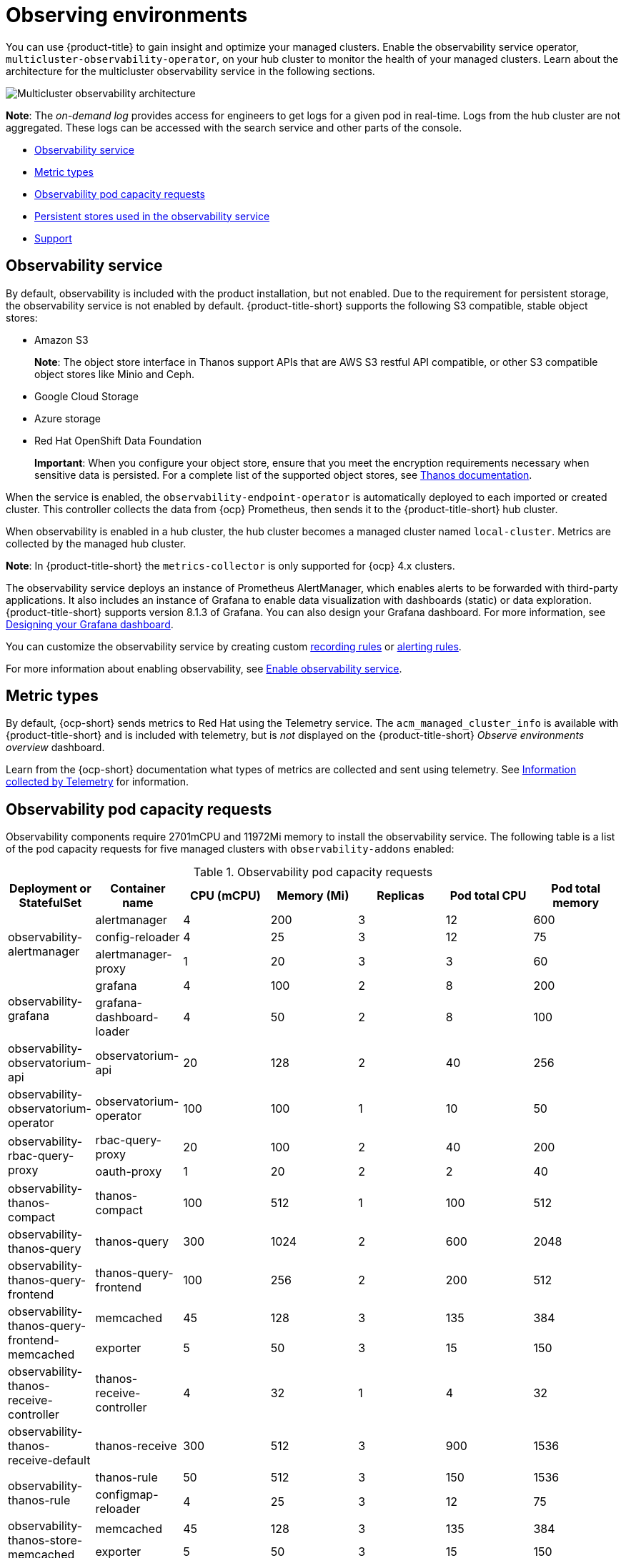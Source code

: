 [#observing-environments]
= Observing environments

You can use {product-title} to gain insight and optimize your managed clusters. Enable the observability service operator, `multicluster-observability-operator`, on your hub cluster to monitor the health of your managed clusters. Learn about the architecture for the multicluster observability service in the following sections. 

image:../images/observability-arch-24.png[Multicluster observability architecture]

*Note*: The _on-demand log_ provides access for engineers to get logs for a given pod in real-time. Logs from the hub cluster are not aggregated. These logs can be accessed with the search service and other parts of the console.

* <<observability-service,Observability service>>
* <<metric-types,Metric types>>
* <<observability-pod-capacity-requests,Observability pod capacity requests>>
* <<persistent-stores-observability,Persistent stores used in the observability service>>
* <<observability-support,Support>>

[#observability-service]
== Observability service

By default, observability is included with the product installation, but not enabled. Due to the requirement for persistent storage, the observability service is not enabled by default. {product-title-short} supports the following S3 compatible, stable object stores:

- Amazon S3 
+
*Note*: The object store interface in Thanos support APIs that are AWS S3 restful API compatible, or other S3 compatible object stores like Minio and Ceph.
- Google Cloud Storage
- Azure storage
- Red Hat OpenShift Data Foundation
+
*Important*: When you configure your object store, ensure that you meet the encryption requirements necessary when sensitive data is persisted. For a complete list of the supported object stores, see https://thanos.io/tip/thanos/storage.md/#object-storage[Thanos documentation].

When the service is enabled, the `observability-endpoint-operator` is automatically deployed to each imported or created cluster. This controller collects the data from {ocp} Prometheus, then sends it to the {product-title-short} hub cluster. 

When observability is enabled in a hub cluster, the hub cluster becomes a managed cluster named `local-cluster`. Metrics are collected by the managed hub cluster.
  
*Note*: In {product-title-short} the `metrics-collector` is only supported for {ocp} 4.x clusters. 

The observability service deploys an instance of Prometheus AlertManager, which enables alerts to be forwarded with third-party applications. It also includes an instance of Grafana to enable data visualization with dashboards (static) or data exploration. {product-title-short} supports version 8.1.3 of Grafana. You can also design your Grafana dashboard. For more information, see xref:../observe_environments/design_grafana.adoc#designing-your-grafana-dashboard[Designing your Grafana dashboard].

You can customize the observability service by creating custom https://prometheus.io/docs/prometheus/latest/configuration/recording_rules/[recording rules] or https://prometheus.io/docs/prometheus/latest/configuration/alerting_rules/[alerting rules].

For more information about enabling observability, see xref:../observability/observability_enable.adoc#enable-observability[Enable observability service].

[#metric-types]
== Metric types

By default, {ocp-short} sends metrics to Red Hat using the Telemetry service. The `acm_managed_cluster_info` is available with {product-title-short} and is included with telemetry, but is _not_ displayed on the {product-title-short} _Observe environments overview_ dashboard.

Learn from the {ocp-short} documentation what types of metrics are collected and sent using telemetry. See https://access.redhat.com/documentation/en-us/openshift_container_platform/4.9/html-single/support/index#about-remote-health-monitoring[Information collected by Telemetry] for information. 

[#observability-pod-capacity-requests]
== Observability pod capacity requests

Observability components require 2701mCPU and 11972Mi memory to install the observability service. The following table is a list of the pod capacity requests for five managed clusters with `observability-addons` enabled:

.Observability pod capacity requests
|===
| Deployment or StatefulSet | Container name | CPU (mCPU) | Memory (Mi) | Replicas | Pod total CPU | Pod total memory 

.3+| observability-alertmanager 
| alertmanager 

| 4
| 200
| 3
| 12
| 600

| config-reloader
| 4
| 25
| 3
| 12
| 75

| alertmanager-proxy
| 1
| 20
| 3
| 3
| 60

.2+| observability-grafana

| grafana
| 4
| 100
| 2
| 8
| 200

| grafana-dashboard-loader
| 4
| 50
| 2
| 8
| 100

| observability-observatorium-api
| observatorium-api
| 20
| 128
| 2
| 40
| 256

| observability-observatorium-operator
| observatorium-operator
| 100
| 100
| 1
| 10
| 50

.2+| observability-rbac-query-proxy
| rbac-query-proxy
| 20
| 100
| 2
| 40
| 200

| oauth-proxy
| 1
| 20
| 2
| 2
| 40

| observability-thanos-compact
| thanos-compact
| 100
| 512
| 1
| 100
| 512

| observability-thanos-query
| thanos-query
| 300
| 1024
| 2
| 600
| 2048

| observability-thanos-query-frontend
| thanos-query-frontend
| 100
| 256
| 2
| 200
| 512

.2+| observability-thanos-query-frontend-memcached
| memcached
| 45
| 128
| 3
| 135
| 384

| exporter
| 5
| 50
| 3
| 15
| 150

| observability-thanos-receive-controller
| thanos-receive-controller
| 4
| 32
| 1
| 4
| 32

| observability-thanos-receive-default
| thanos-receive
| 300
| 512
| 3
| 900
| 1536

.2+| observability-thanos-rule
| thanos-rule
| 50
| 512
| 3
| 150
| 1536

| configmap-reloader
| 4
| 25
| 3
| 12
| 75

.2+| observability-thanos-store-memcached
| memcached
| 45
| 128
| 3
| 135
| 384

| exporter
| 5
| 50
| 3
| 15
| 150

| observability-thanos-store-shard
| thanos-store
| 100
| 1024
| 3
| 300
| 3072
|===

[#persistent-stores-observability]
== Persistent stores used in the observability service

When you install {product-title-short} the following persistent volumes are created:

.Table list of persistent volumes
|===
| Persistent volume name | Purpose 
| alertmanager 
| Alertmanager stores the `nflog` data and silenced alerts in its storage. `nflog` is an append-only log of active and resolved notifications along with the notified receiver, and a hash digest of contents that the notification identified.

| thanos-compact 
| The compactor needs local disk space to store intermediate data for its processing, as well as bucket state cache. The required space depends on the size of the underlying blocks. The compactor must have enough space to download all of the source blocks, then build the compacted blocks on the disk. On-disk data is safe to delete between restarts and should be the first attempt to get crash-looping compactors unstuck. However, it is recommended to give the compactor persistent disks in order to effectively use bucket state cache in between restarts.

| thanos-rule 
| The thanos ruler evaluates Prometheus recording and alerting rules against a chosen query API by issuing queries at a fixed interval. Rule results are written back to the disk in the Prometheus 2.0 storage format. The amount of hours or days of data retained in this stateful set was fixed in the API version `observability.open-cluster-management.io/v1beta1`. It has been exposed as an API parameter in `observability.open-cluster-management.io/v1beta2`: `_RetentionInLocal_` 

| thanos-receive-default 
| Thanos receiver accepts incoming data (Prometheus remote-write requests) and writes these into a local instance of the Prometheus TSDB. Periodically (every 2 hours), TSDB blocks are uploaded to the object storage for long term storage and compaction. The amount of hours or days of data retained in this stateful set, which acts a local cache was fixed in API Version `observability.open-cluster-management.io/v1beta`. It has been exposed as an API parameter in `observability.open-cluster-management.io/v1beta2`: `_RetentionInLocal_`

| thanos-store-shard| It acts primarily as an API gateway and therefore does not need significant amounts of local disk space. It joins a Thanos cluster on startup and advertises the data it can access. It keeps a small amount of information about all remote blocks on local disk and keeps it in sync with the bucket. This data is generally safe to delete across restarts at the cost of increased startup times.
|===

*Note*: The time series historical data is stored in object stores. Thanos uses object storage as the primary storage for metrics and meta data related to them. For more details about the object storage and downsampling, see xref:../observability/observe_environments.adoc#enable-observability[Enable observability service]


[#observability-support]
== Support

{product-title-short} is tested with and fully supported by Red Hat OpenShift Data Foundation (formerly Red Hat OpenShift Container Storage). 

{product-title-short} supports the function of the multicluster observability operator on user-provided third-party object storage that is S3 API compatible.  

{product-title-short} use commercial, reasonable efforts to assist in the identification of the root cause.

If a support ticket is raised and the root cause has been determined to be a result of the customer-provided S3 compatible object storage, then the issue must be resolved using the customer support channels.

{product-title-short} does not commit to fix support tickets raised by customers, where the root cause identified is the S3 compatible object storage provider.

See xref:../observability/observe_environments.adoc#customizing-observability[Customizing observability] to learn how to configure the observability service, view metrics and other data.
